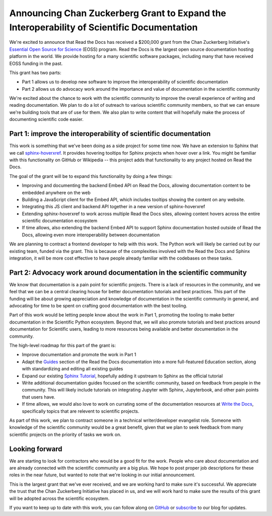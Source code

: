 .. post:: Nov 19, 2020
   :tags: czi, grant, czi-grant,
   :author: Eric

Announcing Chan Zuckerberg Grant to Expand the Interoperability of Scientific Documentation
===========================================================================================

We're excited to announce that Read the Docs has received a $200,000 grant from the Chan Zuckerberg Initiative's `Essential Open Source for Science`_ (EOSS) program.
Read the Docs is the largest open source documentation hosting platform in the world.
We provide hosting for a many scientific software packages,
including many that have received EOSS funding in the past.

This grant has two parts:

* Part 1 allows us to develop new software to improve the interoperability of scientific documentation
* Part 2 allows us do advocacy work around the importance and value of documentation in the scientific community

We're excited about the chance to work with the scientific community to improve the overall experience of writing and reading documentation.
We plan to do a lot of outreach to various scientific community members,
so that we can ensure we're building tools that are of use for them.
We also plan to write content that will hopefully make the process of documenting scientific code easier.

.. _Essential Open Source for Science: https://chanzuckerberg.com/rfa/essential-open-source-software-for-science/

Part 1: improve the interoperability of scientific documentation
----------------------------------------------------------------

This work is something that we've been doing as a side project for some time now. We have an extension
to Sphinx that we call `sphinx-hoverxref`_.
It provides hovering tooltips for Sphinx projects when hover over a link.
You might be familiar with this functionality on GitHub or Wikipedia -- this project adds that functionality to any project hosted on Read the Docs.

The goal of the grant will be to expand this functionality by doing a few things:

* Improving and documenting the backend Embed API on Read the Docs, allowing documentation content to be embedded anywhere on the web
* Building a JavaScript client for the Embed API, which includes tooltips showing the content on any website.
* Integrating this JS client and backend API together in a new version of sphinx-hoverxref
* Extending sphinx-hoverxref to work across multiple Read the Docs sites, allowing content hovers across the entire scientific documentation ecosystem
* If time allows, also extending the backend Embed API to support Sphinx documentation hosted outside of Read the Docs, allowing even more interoperability between documentation

We are planning to contract a frontend developer to help with this work.
The Python work will likely be carried out by our existing team,
funded via the grant.
This is because of the complexities involved with the Read the Docs and Sphinx integration,
it will be more cost effective to have people already familiar with the codebases on these tasks.

.. _sphinx-hoverxref: https://github.com/readthedocs/sphinx-hoverxref

Part 2: Advocacy work around documentation in the scientific community
----------------------------------------------------------------------

We know that documentation is a pain point for scientific projects. There is a lack of resources in the community, and we feel that we can be a central clearing house for better documentation tutorials and best practices. This part of the funding will be about growing appreciation and knowledge of documentation in the scientific community in general, and advocating for time to be spent on crafting good documentation with the best tooling.

Part of this work would be letting people know about the work in Part 1, promoting the tooling to make better documentation in the Scientific Python ecosystem. Beyond that, we will also promote tutorials and best practices around documentation for Scientific users, leading to more resources being available and better documentation in the community.

The high-level roadmap for this part of the grant is:

* Improve documentation and promote the work in Part 1
* Adapt the `Guides <https://docs.readthedocs.io/en/latest/guides/>`_ section of the Read the Docs documentation into a more full-featured Education section, along with standardizing and editing all existing guides
* Expand our existing `Sphinx Tutorial <https://sphinx-tutorial.readthedocs.io/>`_, hopefully adding it upstream to Sphinx as the official tutorial
* Write additional documentation guides focused on the scientific community, based on feedback from people in the community. This will likely include tutorials on integrating Jupyter with Sphinx, Jupyterbook, and other pain points that users have.
* If time allows, we would also love to work on currating some of the documentation resources at `Write the Docs <https://www.writethedocs.org/topics/>`_, specifically topics that are relevent to scientific projects.

As part of this work, we plan to contract someone in a technical writer/developer evangelist role.
Someone with knowledge of the scientific community would be a great benefit,
given that we plan to seek feedback from many scientific projects on the priority of tasks we work on.

Looking forward
---------------

We are starting to look for contractors who would be a good fit for the work.
People who care about documentation and are already connected with the scientific community are a big plus.
We hope to post proper job descriptions for these roles in the near future,
but wanted to note that we're looking in our initial announcement.

This is the largest grant that we've ever received,
and we are working hard to make sure it's successful.
We appreciate the trust that the Chan Zuckerberg Initiative has placed in us,
and we will work hard to make sure the results of this grant will be adopted across the scientific ecosystem.

If you want to keep up to date with this work,
you can follow along on `GitHub <http://github.com/readthedocs/>`_ or `subscribe <#mc_embed_signup_scroll>`_ to our blog for updates.
